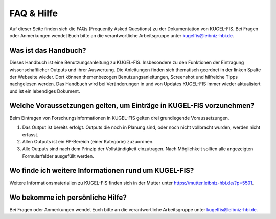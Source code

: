 ===================================================
FAQ & Hilfe
===================================================

Auf dieser Seite finden sich die FAQs (Frequently Asked Questions) zu der Dokumentation von KUGEL-FIS. Bei Fragen oder Anmerkungen wendet Euch bitte an die verantwortliche Arbeitsgruppe unter kugelfis@leibniz-hbi.de.

Was ist das Handbuch?
---------------------------
Dieses Handbuch ist eine Benutzungsanleitung zu KUGEL-FIS. Insbesondere zu den Funktionen der Eintragung wissenschaftlicher Outputs und ihrer Auswertung. Die Anleitungen finden sich thematisch geordnet in der linken Spalte der Webseite wieder. Dort können themenbezogen Benutzungsanleitungen, Screenshot und hilfreiche Tipps nachgelesen werden. Das Handbuch wird bei Veränderungen in und von Updates KUGEL-FIS immer wieder aktualisiert und ist ein lebendiges Dokument.

Welche Voraussetzungen gelten, um Einträge in KUGEL-FIS vorzunehmen?
---------------------------------------------------------------------
Beim Eintragen von Forschungsinformationen in KUGEL-FIS gelten drei grundlegende Voraussetzungen.

1.	Das Output ist bereits erfolgt. Outputs die noch in Planung sind, oder noch nicht vollbracht wurden, werden nicht erfasst.
2.	Allen Outputs ist ein FP-Bereich (einer Kategorie) zuzuordnen.
3.	Alle Outputs sind nach dem Prinzip der Vollständigkeit einzutragen. Nach Möglichkeit sollten alle angezeigten Formularfelder ausgefüllt werden.

Wo finde ich weitere Informationen rund um KUGEL-FIS?
-------------------------------------------------------
Weitere Informationsmaterialien zu KUGEL-FIS finden sich in der Mutter unter https://mutter.leibniz-hbi.de/?p=5501.

Wo bekomme ich persönliche Hilfe?
-----------------------------------------------------
Bei Fragen oder Anmerkungen wendet Euch bitte an die verantwortliche Arbeitsgruppe unter kugelfis@leibniz-hbi.de.


